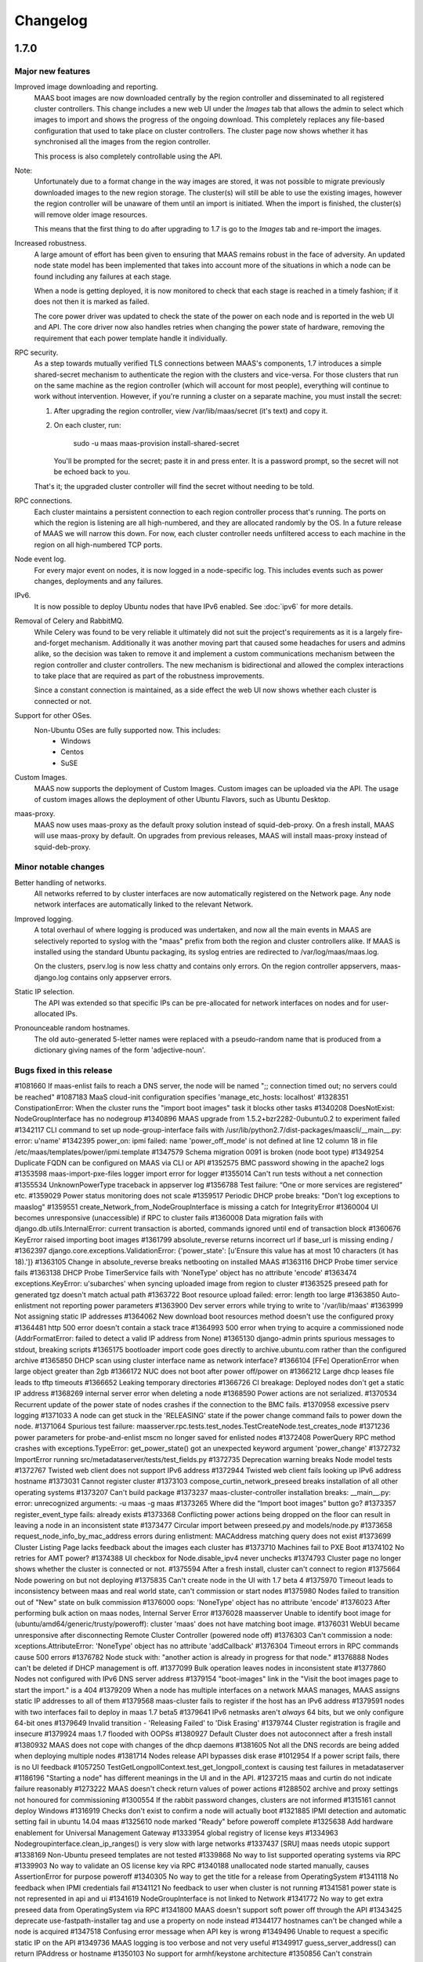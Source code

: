 =========
Changelog
=========

1.7.0
=====

Major new features
------------------

Improved image downloading and reporting.
  MAAS boot images are now downloaded centrally by the region controller
  and disseminated to all registered cluster controllers.  This change includes
  a new web UI under the `Images` tab that allows the admin to select
  which images to import and shows the progress of the ongoing download.
  This completely replaces any file-based configuration that used to take
  place on cluster controllers.  The cluster page now shows whether it has
  synchronised all the images from the region controller.

  This process is also completely controllable using the API.

Note:
  Unfortunately due to a format change in the way images are stored, it
  was not possible to migrate previously downloaded images to the new region
  storage.  The cluster(s) will still be able to use the existing images,
  however the region controller will be unaware of them until an import
  is initiated.  When the import is finished, the cluster(s) will remove
  older image resources.

  This means that the first thing to do after upgrading to 1.7 is go to the
  `Images` tab and re-import the images.

Increased robustness.
  A large amount of effort has been given to ensuring that MAAS remains
  robust in the face of adversity.  An updated node state model has been
  implemented that takes into account more of the situations in which a
  node can be found including any failures at each stage.

  When a node is getting deployed, it is now monitored to check that each
  stage is reached in a timely fashion; if it does not then it is marked
  as failed.

  The core power driver was updated to check the state of the power on each
  node and is reported in the web UI and API.  The core driver now also
  handles retries when changing the power state of hardware, removing the
  requirement that each power template handle it individually.

RPC security.
  As a step towards mutually verified TLS connections between MAAS's
  components, 1.7 introduces a simple shared-secret mechanism to
  authenticate the region with the clusters and vice-versa. For those
  clusters that run on the same machine as the region controller (which
  will account for most people), everything will continue to work
  without intervention. However, if you're running a cluster on a
  separate machine, you must install the secret:

  1. After upgrading the region controller, view /var/lib/maas/secret
     (it's text) and copy it.

  2. On each cluster, run:

       sudo -u maas maas-provision install-shared-secret

     You'll be prompted for the secret; paste it in and press enter. It
     is a password prompt, so the secret will not be echoed back to you.

  That's it; the upgraded cluster controller will find the secret
  without needing to be told.

RPC connections.
  Each cluster maintains a persistent connection to each region
  controller process that's running. The ports on which the region is
  listening are all high-numbered, and they are allocated randomly by
  the OS. In a future release of MAAS we will narrow this down. For now,
  each cluster controller needs unfiltered access to each machine in the
  region on all high-numbered TCP ports.

Node event log.
  For every major event on nodes, it is now logged in a node-specific log.
  This includes events such as power changes, deployments and any failures.

IPv6.
  It is now possible to deploy Ubuntu nodes that have IPv6 enabled.
  See :doc:`ipv6` for more details.

Removal of Celery and RabbitMQ.
  While Celery was found to be very reliable it ultimately did not suit
  the project's requirements as it is a largely fire-and-forget mechanism.
  Additionally it was another moving part that caused some headaches for
  users and admins alike, so the decision was taken to remove it and implement
  a custom communications mechanism between the region controller and cluster
  controllers.  The new mechanism is bidirectional and allowed the complex
  interactions to take place that are required as part of the robustness
  improvements.

  Since a constant connection is maintained, as a side effect the web UI now
  shows whether each cluster is connected or not.

Support for other OSes.
  Non-Ubuntu OSes are fully supported now. This includes:
   - Windows
   - Centos
   - SuSE

Custom Images.
  MAAS now supports the deployment of Custom Images. Custom images can be
  uploaded via the API. The usage of custom images allows the deployment of
  other Ubuntu Flavors, such as Ubuntu Desktop.

maas-proxy.
  MAAS now uses maas-proxy as the default proxy solution instead of
  squid-deb-proxy. On a fresh install, MAAS will use maas-proxy by default.
  On upgrades from previous releases, MAAS will install maas-proxy instead of
  squid-deb-proxy.

Minor notable changes
---------------------

Better handling of networks.
  All networks referred to by cluster interfaces are now automatically
  registered on the Network page.  Any node network interfaces are
  automatically linked to the relevant Network.

Improved logging.
  A total overhaul of where logging is produced was undertaken, and now
  all the main events in MAAS are selectively reported to syslog with the
  "maas" prefix from both the region and cluster controllers alike.  If MAAS
  is installed using the standard Ubuntu packaging, its syslog entries are
  redirected to /var/log/maas/maas.log.

  On the clusters, pserv.log is now less chatty and contains only errors.
  On the region controller appservers, maas-django.log contains only appserver
  errors.

Static IP selection.
 The API was extended so that specific IPs can be pre-allocated for network
 interfaces on nodes and for user-allocated IPs.

Pronounceable random hostnames.
 The old auto-generated 5-letter names were replaced with a pseudo-random
 name that is produced from a dictionary giving names of the form
 'adjective-noun'.

Bugs fixed in this release
--------------------------
#1081660    If maas-enlist fails to reach a DNS server, the node will be named ";; connection timed out; no servers could be reached"
#1087183    MaaS cloud-init configuration specifies 'manage_etc_hosts: localhost'
#1328351    ConstipationError: When the cluster runs the "import boot images" task it blocks other tasks
#1340208    DoesNotExist: NodeGroupInterface has no nodegroup
#1340896    MAAS upgrade from 1.5.2+bzr2282-0ubuntu0.2 to experiment failed
#1342117    CLI command to set up node-group-interface fails with /usr/lib/python2.7/dist-packages/maascli/__main__.py: error: u'name'
#1342395    power_on: ipmi failed: name 'power_off_mode' is not defined at line 12 column 18 in file /etc/maas/templates/power/ipmi.template
#1347579    Schema migration 0091 is broken (node boot type)
#1349254    Duplicate FQDN can be configured on MAAS via CLI or API
#1352575    BMC password showing in the apache2 logs
#1353598    maas-import-pxe-files logger import error for logger
#1355014    Can't run tests without a net connection
#1355534    UnknownPowerType traceback in appserver log
#1356788    Test failure: “One or more services are registered” etc.
#1359029    Power status monitoring does not scale
#1359517    Periodic DHCP probe breaks: "Don't log exceptions to maaslog"
#1359551    create_Network_from_NodeGroupInterface is missing a catch for IntegrityError
#1360004    UI becomes unresponsive (unaccessible) if RPC to cluster fails
#1360008    Data migration fails with django.db.utils.InternalError: current transaction is aborted, commands ignored until end of transaction block
#1360676    KeyError raised importing boot images
#1361799    absolute_reverse returns incorrect url if base_url is missing ending /
#1362397    django.core.exceptions.ValidationError: {'power_state': [u'Ensure this value has at most 10 characters (it has 18).']}
#1363105    Change in absolute_reverse breaks netbooting on installed MAAS
#1363116    DHCP Probe timer service fails
#1363138    DHCP Probe TimerService fails with 'NoneType' object has no attribute 'encode'
#1363474    exceptions.KeyError: u'subarches' when syncing uploaded image from region to cluster
#1363525    preseed path for generated tgz doesn't match actual path
#1363722    Boot resource upload failed: error: length too large
#1363850    Auto-enlistment not reporting power parameters
#1363900    Dev server errors while trying to write to '/var/lib/maas'
#1363999    Not assigning static IP addresses
#1364062    New download boot resources method doesn't use the configured proxy
#1364481    http 500 error doesn't contain a stack trace
#1364993    500 error when trying to acquire a commissioned node (AddrFormatError: failed to detect a valid IP address from None)
#1365130    django-admin prints spurious messages to stdout, breaking scripts
#1365175    bootloader import code goes directly to archive.ubuntu.com rather than the configured archive
#1365850    DHCP scan using cluster interface name as network interface?
#1366104    [FFe] OperationError when large object greater than 2gb
#1366172    NUC does not boot after power off/power on
#1366212    Large dhcp leases file leads to tftp timeouts
#1366652    Leaking temporary directories
#1366726    CI breakage: Deployed nodes don't get a static IP address
#1368269    internal server error when deleting a node
#1368590    Power actions are not serialized.
#1370534    Recurrent update of the power state of nodes crashes if the connection to the BMC fails.
#1370958    excessive pserv logging
#1371033    A node can get stuck in the 'RELEASING' state if the power change command fails to power down the node.
#1371064    Spurious test failure: maasserver.rpc.tests.test_nodes.TestCreateNode.test_creates_node
#1371236    power parameters for probe-and-enlist mscm no longer saved for enlisted nodes
#1372408    PowerQuery RPC method crashes with exceptions.TypeError: get_power_state() got an unexpected keyword argument 'power_change'
#1372732    ImportError running src/metadataserver/tests/test_fields.py
#1372735    Deprecation warning breaks Node model tests
#1372767    Twisted web client does not support IPv6 address
#1372944    Twisted web client fails looking up IPv6 address hostname
#1373031    Cannot register cluster
#1373103    compose_curtin_network_preseed breaks installation of all other operating systems
#1373207    Can't build package
#1373237    maas-cluster-controller installation breaks: __main__.py: error: unrecognized arguments: -u maas -g maas
#1373265    Where did the “Import boot images” button go?
#1373357    register_event_type fails: already exists
#1373368    Conflicting power actions being dropped on the floor can result in leaving a node in an inconsistent state
#1373477    Circular import between preseed.py and models/node.py
#1373658    request_node_info_by_mac_address errors during enlistment: MACAddress matching query does not exist
#1373699    Cluster Listing Page lacks feedback about the images each cluster has
#1373710    Machines fail to PXE Boot
#1374102    No retries for AMT power?
#1374388    UI checkbox for Node.disable_ipv4 never unchecks
#1374793    Cluster page no longer shows whether the cluster is connected or not.
#1375594    After a fresh install, cluster can't connect to region
#1375664    Node powering on but not deploying
#1375835    Can't create node in the UI with 1.7 beta 4
#1375970    Timeout leads to inconsistency between maas and real world state, can't commission or start nodes
#1375980    Nodes failed to transition out of "New" state on bulk commission
#1376000    oops: 'NoneType' object has no attribute 'encode'
#1376023    After performing bulk action on maas nodes, Internal Server Error
#1376028    maasserver Unable to identify boot image for (ubuntu/amd64/generic/trusty/poweroff): cluster 'maas' does not have matching boot image.
#1376031    WebUI became unresponsive after disconnecting Remote Cluster Controller (powered node off)
#1376303    Can't commission a node: xceptions.AttributeError: 'NoneType' object has no attribute 'addCallback'
#1376304    Timeout errors in RPC commands cause 500 errors
#1376782    Node stuck with: "another action is already in progress for that node."
#1376888    Nodes can't be deleted if DHCP management is off.
#1377099    Bulk operation leaves nodes in inconsistent state
#1377860    Nodes not configured with IPv6 DNS server address
#1379154    "boot-images" link in the "Visit the boot images page to start the import." is a 404
#1379209    When a node has multiple interfaces on a network MAAS manages, MAAS assigns static IP addresses to all of them
#1379568    maas-cluster fails to register if the host has an IPv6 address
#1379591    nodes with two interfaces fail to deploy in maas 1.7 beta5
#1379641    IPv6 netmasks aren't *always* 64 bits, but we only configure 64-bit ones
#1379649    Invalid transition - 'Releasing Failed' to 'Disk Erasing'
#1379744    Cluster registration is fragile and insecure
#1379924    maas 1.7 flooded with OOPSs
#1380927    Default Cluster does not autoconnect after a fresh install
#1380932    MAAS does not cope with changes of the dhcp daemons
#1381605    Not all the DNS records are being added when deploying multiple nodes
#1381714    Nodes release API bypasses disk erase
#1012954    If a power script fails, there is no UI feedback
#1057250    TestGetLongpollContext.test_get_longpoll_context is causing test failures in metadataserver
#1186196    "Starting a node" has different meanings in the UI and in the API.
#1237215    maas and curtin do not indicate failure reasonably
#1273222    MAAS doesn't check return values of power actions
#1288502    archive and proxy settings not honoured for commissioning
#1300554    If the rabbit password changes, clusters are not informed
#1315161    cannot deploy Windows
#1316919    Checks don't exist to confirm a node will actually boot
#1321885    IPMI detection and automatic setting fail in ubuntu 14.04 maas
#1325610    node marked "Ready" before poweroff complete
#1325638    Add hardware enablement for Universal Management Gateway
#1333954    global registry of license keys
#1334963    Nodegroupinterface.clean_ip_ranges() is very slow with large networks
#1337437    [SRU] maas needs utopic support
#1338169    Non-Ubuntu preseed templates are not tested
#1339868    No way to list supported operating systems via RPC
#1339903    No way to validate an OS license key via RPC
#1340188    unallocated node started manually, causes AssertionError for purpose poweroff
#1340305    No way to get the title for a release from OperatingSystem
#1341118    No feedback when IPMI credentials fail
#1341121    No feedback to user when cluster is not running
#1341581    power state is not represented in api and ui
#1341619    NodeGroupInterface is not linked to Network
#1341772    No way to get extra preseed data from OperatingSystem via RPC
#1341800    MAAS doesn't support soft power off through the API
#1343425    deprecate use-fastpath-installer tag and use a property on node instead
#1344177    hostnames can't be changed while a node is acquired
#1347518    Confusing error message when API key is wrong
#1349496    Unable to request a specific static IP on the API
#1349736    MAAS logging is too verbose and not very useful
#1349917    guess_server_address() can return IPAddress or hostname
#1350103    No support for armhf/keystone architecture
#1350856    Can't constrain acquisition of nodes by not having a tag
#1350948    IPMI power template treats soft as an option rather than a command
#1354014    clusters should sync boot images from the region
#1356490    Metadataserver api needs tests for _store_installing_results
#1356780    maaslog items are logged twice
#1356880    MAAS shouldn't allow changing the hostname of a deployed node
#1357071    When a power template fails, the content of the event from the node event log is not readable (it contains the whole template)
#1357685    docs/bootsources.rst:: WARNING: document isn't included in any toctree
#1357714    Virsh power driver does not seem to work at all
#1358177    maas-region-admin requires root privileges [docs]
#1358337    [docs] MAAS documentation suggests to execute 'juju --sync-tools'
#1358829    IPMI power query fails when trying to commit config changes
#1358859    Commissioning output xml is hard to understand, would be nice to have yaml as an output option.
#1359169    MAAS should handle invalid consumers gracefully
#1359822    Gateway is missing in network definition
#1361897    exceptions in PeriodicImageDownloadService will cause it to stop running
#1361941    erlang upgrade makes maas angry
#1361967    NodePowerMonitorService has no tests
#1363913    Impossible to remove last MAC from network in UI
#1364228    Help text for node hostname is wrong
#1364591    MAAS Archive Mirror does not respect non-default port
#1364617    ipmipower returns a zero exit status when password invalid
#1364713    selenium test will not pass with new Firefox
#1365616    Non-admin access to cluster controller config
#1365619    DNS should be an optional field in the network definition
#1365722    NodeStateViolation when commissioning
#1365742    Logged OOPS ... NoSuchEventType: Event type with name=NODE_POWER_ON_FAILED could not be found.
#1365776    commissioning results view for a node also shows installation results
#1366812    Old boot resources are not being removed on clusters
#1367455    MAC address for node's IPMI is reversed looked up to yield IP address using case sensitive comparison
#1368398    Can't mark systems that 'Failed commissioning' as 'Broken'
#1368916    No resources found in Simplestreams repository
#1370860    Node power monitor doesn't cope with power template answers other than "on" or "off"
#1370887    No event is registered on a node for when the power monitor sees a problem
#1371663    Node page Javascript crashes when there is no lshw output to display yet
#1371763    Need to use RPC for validating license key.
#1372974    No "installation complete" event
#1373272    "No boot images are available.…" message doesn't disappear when images are imported
#1373580    [SRU] Glen m700 cartridge list as ARM64/generic after enlist
#1373723    Releasing a node without power parameters ends up in not being able to release a node
#1373727    PXE node event logs provide too much info
#1373900    New install of MAAS can't download boot images
#1374153    Stuck in "power controller problem"
#1374321    Internal server error when attempting to perform an action when the cluster is down
#1375360    Automatic population of managed networks for eth1 and beyond
#1375427    Need to remove references to older import images button
#1375647    'static-ipaddresses' capability in 1.6 not documented.
#1375681    "Importing images . . .​" message on the image page never disappears
#1375953    bootsourcecache is not refreshed when sources change
#1376016    MAAS lacks a setting for the Simple Streams Image repository location
#1376481    Wrong error messages in UI
#1376620    maas-url config question doesn't make clear that localhost won't do
#1376990    Elusive JavaScript lint
#1378366    When there are no images, clusters should show that there
#1378527    Images UI doesn't handle HWE images
#1378643    Periodic test failure for compose_curtin_network_preseed_for
#1378837    "Abort operation" action name is vague and misleading
#1378910    Call the install log 'install log' rather than 'curtin log'
#1379401    Race in EventManager.register_event_and_event_type
#1379816    disable_ipv4 has a default setting on the cluster, but it's not visible
#1380470    Event log says node was allocated but doesn't say to *whom*
#1380805    uprade from 1.5.4 to 1.7 overwrote my cluster name
#1381007    "Acquire and start node" button appears on node page for admins who don't own an allocated but unstarted node
#1381213    mark_fixed should clear the osystem and distro_series fields
#1381747    APIRPCErrorsMiddleware isn't installed
#1381796    license_key is not given in the curtin_userdata preseed for Windows
#1172773    Web UI has no indication of image download status.
#1233158    no way to get power parameters in api
#1319854    `maas login` tells you you're logged in successfully when you're not
#1351451    Impossible to release a BROKEN node via the API.
#1361040    Weird log message: "Power state has changed from unknown to connection timeout."
#1366170    Node Event log doesn't currently display anything apart from power on/off
#1368480    Need API to gather image metadata across all of MAAS
#1370306    commissioning output XML and YAML tabs are not vertical
#1371122    WindowsBootMethod request pxeconfig from API for every file
#1376030    Unable to get RPC connection for cluster 'maas' <-- 'maas' is the DNS zone name
#1378358    Missing images warning should contain a link to images page
#1281406    Disk/memory space on Node edit page have no units
#1299231    MAAS DHCP/DNS can't manage more than a /16 network
#1357381    maas-region-admin createadmin shows error if not params given
#1357686    Caching in get_worker_user() looks like premature optimisation
#1358852    Tons of Linking <mac address> to <cluster interface> spam in log
#1359178    Docs - U1 still listed for uploading data
#1359947    Spelling Errors/Inconsistencies with MAAS Documentation
#1365396    UI: top link to “<name> MAAS” only appears on some pages
#1365591    "Start node" UI button does not allocate node before starting in 1.7
#1365603    No "stop node" button on the page of a node with status "failed deployment"
#1371658    Wasted space in the "Discovery data" section of the node page
#1376393    powerkvm boot loader installs even when not needed
#1376956    commissioning results page with YAML/XML output tabs are not centered on page.
#1287224    MAAS random generated hostnames are not pronounceable
#1348364    non-maas managed subnets cannot query maas DNS
#1381543    Disabling Disk Erasing with node in 'Failed Erasing' state leads to Invalid transition: Failed disk erasing -> Ready.

1.6.1
=====

Bug fix update
--------------

- Auto-link node MACs to Networks (LP: #1341619)
  MAAS will now auto-create a Network from a cluster interface, and
  if an active lease exists for a node's MAC then it will be linked to
  that Network.


1.6.0
=====

Special notice:
  Cluster interfaces now have static IP ranges in order to give nodes stable
  IP addresses.  You need to set the range in each interface to turn on this
  feature.  See below for details.


Major new features
------------------

IP addresses overhaul.
  This release contains a total reworking of IP address allocation.  You can
  now define a separate "static" range in each cluster interface configuration
  that is separate from the DHCP server's dynamic range.  Any node in use by
  a user will receive an IP address from the static range that is guaranteed
  not to change during its allocated lifetime.  Previously, this was at the
  whim of the DHCP server despite MAAS placing host maps in its configuration.

  Currently, dynamic IP addresses will continue to receive DNS entries so as
  to maintain backward compatibility with installations being upgraded from
  1.5.  However, this will be changed in a future release to only give
  DNS entries to static IPs.

  You can also use the API to `reserve IP addresses`_ on a per-user basis.

.. _reserve IP addresses: http://maas.ubuntu.com/docs1.6/api.html#ip-addresses

Support for additional OSes.
  MAAS can now install operating systems other than Ubuntu on nodes.
  Preliminary beta support exists for CentOS and SuSE via the `Curtin`_ "fast"
  installer.  This has not been thoroughly tested yet and has been provided
  in case anyone finds this useful and is willing to help find and report bugs.


Minor notable changes
---------------------

DNS entries
  In 1.5 DNS entries for nodes were a CNAME record.  As of 1.6, they are now
  all "A" records, which allows for reliable reverse look-ups.

  Only nodes that are allocated to a user and started will receive "A" record
  entries.  Unallocated nodes no longer have DNS entries.

Removal of bootresources.yaml
  The bootresources.yaml file, which had to be configured separately on each
  cluster controller, is no longer in use.  Instead, the configuration for
  which images to download is now held by the region controller, and defaults
  to downloading all images for LTS releases.  A `rudimentary API`_ is
  available to manipulate this configuration.

.. _rudimentary API: http://maas.ubuntu.com/docs1.6/api.html#boot-source

Fast installer is now the default
  Prevously, the slower Debian installer was used by default.  Any newly-
  enlisted nodes will now use the newer `fast installer`_.  Existing nodes
  will keep the installer setting that they already have.

.. _fast installer: https://launchpad.net/curtin


Bugs fixed in this release
--------------------------
#1307779    fallback from specific to generic subarch broken
#1310082    d-i with precise+hwe-s stops at "Architecture not supported"
#1314174    Autodetection of the IPMI IP address fails when the 'power_address'
of the power parameters is empty.
#1314267    MAAS dhcpd will re-issue leases for nodes
#1317675    Exception powering down a virsh machine
#1322256    Import boot resources failing to verify keyring
#1322336    import_boot_images crashes with KeyError on 'keyring'
#1322606    maas-import-pxe-files fails when run from the command line
#1324237    call_and_check does not report error output
#1328659    import_boot_images task fails on utopic
#1332596    AddrFormatError: failed to detect a valid IP address from None execu
ting upload_dhcp_leases task
#1250370    "sudo maas-import-ephemerals" steps on ~/.gnupg/pubring.gpg
#1250435    CNAME record leaks into juju's private-address, breaks host based ac
cess control
#1305758    Import fails while writing maas.meta: No such file or directory
#1308292    Unhelpful error when re-enlisting a previously enlisted node
#1309601    maas-enlist prints "successfully enlisted" even when enlistment fail
s.
#1309729    Fast path installer is not the default
#1310844    find_ip_via_arp() results in unpredictable, and in some cases, incor
rect IP addresses
#1310846    amt template gives up way too easily
#1312863    MAAS fails to detect SuperMicro-based server's power type
#1314536    Copyright date in web UI is 2012
#1315160    no support for different operating systems
#1316627    API needed to allocate and return an extra IP for a container
#1323291    Can't re-commission a commissioning node
#1324268    maas-cli 'nodes list' or 'node read <system_id>' doesn't display the
 osystem or distro_series node fields
#1325093    install centos using curtin
#1325927    YUI.Array.each not working as expected
#1328656    MAAS sends multiple stop_dhcp_server tasks even though there's no dh
cp server running.
#1331139    IP is inconsistently capitalized on the 'edit a cluster interface' p
age
#1331148    When editing a cluster interface, last 3 fields are unintuitive
#1331165    Please do not hardcode the IP address of Canonical services into MAAS managed DHCP configs
#1338851    Add MAAS arm64/xgene support
#1307693    Enlisting a SeaMicro or Virsh chassis twice will not replace the missing entries
#1311726    No documentation about the supported power types and the related power parameters
#1331982    API documentation for nodegroup op=details missing parameter
#1274085    error when maas can't meet juju constraints is confusing and not helpful
#1330778    MAAS needs support for managing nodes via the Moonshot HP iLO Chassis Manager CLI
#1337683    The API client MAASClient doesn't encode list parameters when doing a GET
#1190986    ERROR Nonce already used
#1342135    Allow domains to be used for NTP server configuration, not just IPs
#1337437    Allow 14.10 Utopic Unicorn as a deployable series
#1350235    Package fails to install when the default route is through an aliased/tagged interface
#1353597    PowerNV: format_bootif should make sure mac address is all lowercase

1.5.3
=====

Bug fix update
--------------

 - Reduce number of celery tasks emitted when updating a cluster controller
   (LP: #1324944)
 - Fix VirshSSH template which was referencing invalid attributes
   (LP: #1324966)
 - Fix a start up problem where a database lock was being taken outside of
   a transaction (LP: #1325759)
 - Reformat badly formatted Architecture error message (LP: #1301465)
 - Final changes to support ppc64el (now known as PowerNV) (LP: #1315154)


1.5.2
=====

Minor feature changes
---------------------

Boot resource download changes.
  Further to the work done in the 1.5 (Ubuntu 14.04) release, MAAS no
  longer stores the configuration for downloading boot resources in
  ``/etc/maas/bootresources.yaml``; this file is now obsolete. The
  sources list is now stored on the region controller and passed to the
  cluster controller when the job to download boot resources is started.
  It is still possible to pass a list of sources to
  ``maas-import-pxe-files`` when running the script manually.


1.5.1
=====

Bug fix update
--------------

For full details see https://launchpad.net/maas/+milestone/1.5.1

#1303915    Powering SM15k RESTAPI v2.0 doesn't force PXE boot
#1307780    no armhf commissioning template
#1310076    lost connectivity to a node when using fastpath-installer with precise+hwe-s
#1310082    d-i with precise+hwe-s stops at "Architecture not supported"
#1311151    MAAS imports Trusty's 'rc' images by default.
#1311433    REGRESSION: AttributeError: 'functools.partial' object has no attribute '__module__'
#1313556    API client blocks when deleting a resource
#1314409    parallel juju deployments race on the same maas
#1316396    When stopping a node from the web UI that was started from the API, distro_series is not cleared
#1298784    Vulnerable to user-interface redressing (e.g. clickjacking)
#1308772    maas has no way to specify alternate IP addresses for AMT template
#1300476    Unable to setup BMC/UCS user on Cisco B200 M3

1.5
===

(released in Ubuntu 14.04)

Major new features
------------------

Advanced Networking.
  MAAS will now support multiple managed network interfaces on a single
  cluster.  It will track networks (including tagged VLANs) to which each node
  is able to connect and provides this information in the API.  API clients may
  also use networking information in acquisition constraints when asking for a
  new node allocation.

  See :ref:`The full Networking documentation <networks>`.

Zones.
  A Zone is an arbitrary grouping of nodes.  MAAS now allows admins to define
  Zones, and place in them any of the region's nodes.  Once defined, API
  clients can use the zone name as acquisition constraints for new node
  allocations.

  See :doc:`physical-zones` for more detail.

Hardware Enablement Kernels.
  MAAS is now able to fetch and use hardware enablement kernels which allow
  kernels for newer Ubuntu releases to be used on older releases.

  See :doc:`hardware-enablement-kernels`

Minor feature changes
---------------------

Maas-Test.
  A new project `maas-test`_ was created to put a piece of hardware through MAAS's
  test suite to see if it's suitable for use in MAAS, and optionally report the results
  to a bug in Launchpad's maas-test project.

.. _maas-test: https://launchpad.net/maas-test/

IPMI improvements.
  Many improvements were made to IPMI handling, including better detection
  during enlistment.  Many IPMI-based systems that previously failed to work
  with MAAS will now work correctly.

Completion of image downloading changes.
  Further to the work done in the 1.4 (Ubuntu 13.10) release, MAAS now uses indexed
  "simplestreams" data published by Canonical to fetch not only the ephemeral
  images, but now also the kernels and ramdisks.  The resource download
  configuration is now in a new file ``/etc/maas/bootresources.yaml`` on
  each cluster controller.  All previous configuration files for image
  downloads are now obsolete.  The new file will be pre-configured based on
  images that are already present on the cluster.

  This change also enables end-users to provide their own simplestreams data
  and thusly their own custom images.

Cluster-driven hardware availability.
  When adding or editing node hardware in the region controller, MAAS will
  contact the relevant cluster controller to validate the node's settings.
  As of release, the only validation made is the architecture and the power
  settings.  Available architectures are based on which images have been
  imported on the cluster.  In the future, this will enable new cluster
  controllers to be added that contain drivers for new hardware without
  restarting the region controller.

Seamicro hardware.
  MAAS now supports the Seamicro 15000 hardware for power control and API-based
  enlistment.

AMT.
  MAAS now supports power control using `Intel AMT`_.

.. _Intel AMT: http://www.intel.com/content/www/us/en/architecture-and-technology/intel-active-management-technology.html

DNS forwarders.
  In MAAS's settings it's now possible to configure an upstream DNS, which will
  be set in the bind daemon's 'forwarders' option.

Foreign DHCP servers.
  MAAS detects and shows you if any other DHCP servers are active on the
  networks that are on the cluster controller.

Commissioning Results.
  A node's commissioning results are now shown in the UI.

Renamed commands.
  ``maas`` is renamed to ``maas-region-admin``.  ``maas-cli`` is now just
  ``maas``.


Bugs fixed in this release
--------------------------
For full details see https://launchpad.net/maas/+milestone/14.04

#1227035 If a template substitution fails, the appserver crashes

#1255479    MaaS Internal Server Error 500 while parsing tags with namespaces in definition upon commissioning

#1269648    OAuth unauthorised errors mask the actual error text

#1270052    Adding an SSH key fails due to a UnicodeDecodeError

#1274024    kernel parameters are not set up in the installed OS's grub cfg

#1274190    periodic_probe_dhcp task raises IOError('No such device')

#1274912    Internal server error when trying to stop a node with no power type

#1274926    A node's nodegroup is autodetected using the request's IP even when the request is a manual

#1278895    When any of the commissioning scripts fails, the error reported contains the list of the scripts that *didn't* fail

#1279107    maas_ipmi_autodetect.py ignores command failures

#1282828    Almost impossible to provide a valid nodegroup ID when enlisting new node on API

#1283114    MAAS' DHCP server is not stopped when the number of managed interfaces is zero

#1285244    Deleting a node sometimes fails with omshell error

#1285607    maas_ipmi_autodetect mistakes empty slot for taken slot

#1287274    On OCPv3 Roadrunner, maas_ipmi_autodetect fails because LAN Channel settings can't be changed

#1287512    OCPv3 roadrunner detects IPMI as 1.5

#1289456    maas IPMI user creation fails on some DRAC systems

#1290622    report_boot_images does not remove images that were deleted from the cluster

#1293676    internal server error when marking nodes as using fast-path installer

#1300587    Cloud-archive selection widget is obsolete

#1301809    Report boot images no directory traceback

#1052339    MAAS only supports one "managed" (DNS/DHCP) interface per cluster controller.

#1058126    maas dbshell stacktraces in package

#1064212    If a machine is booted manually when in status "Declared" or "Ready", TFTP server tracebacks

#1073460    Node-specific kernel and ramdisk is not possible

#1177932    Unable to select which pxe files to download by both series and architecture.

#1181334    i386 required to install amd64

#1184589    When external commands, issued by MAAS, fail, the log output does not give any information about the failure.

#1187851    Newline added to end of files obtained with maas-cli

#1190986    ERROR Nonce already used

#1191735    TFTP server not listening on all interfaces

#1210393    MAAS ipmi fails on OCPv3 Roadrunner

#1228205    piston hijacks any TypeError raised by MAAS

#1234880    HP ilo4 consoles default to autodetect protocol, which doesn't work

#1237197    No scheduled job for images download

#1238284    multiple ip address displayed for a node

#1243917    'maas createsuperuser' errors out if no email address is entered.

#1246531    dhcpd.conf not updated when user hits "Save cluster controller"

#1246625    The power parameters used by the virsh power template are inconsistent.

#1247708    Cluster interface shows up with no interface name

#1248893    maas-cli listing nodes filtered by hostname doesn't work

#1249435    kernel options not showing up in WebUI and not being passed at install time to one node

#1250410    Search box renders incorrectly in Firefox

#1268795    unable to automatically commission Cisco UCS server due to BMC user permissions

#1270131    1 CPU when there are multiple cores on Intel NUC

#1271056    API call for listing nodes filtered by zone

#1273650    Fastpath installer does not pick up package mirror settings from MAAS

#1274017    MAAS new user creation requires E-Mail address, throws wrong error when not provided

#1274465    Network identity shows broadcast address instead of the network's address

#1274499    dhcp lease rollover causes loss of access to management IP

#1275643    When both IPMI 1.5 and 2.0 are available, MAAS should use 2.0

#1279304    Node commissioning results are not displayed in the UI

#1279728    Storage capacity isn't always detected

#1287964    MAAS incorrectly detects / sets-up BMC information on Dell PowerEdge servers

#1292491    pserv traceback when region controller not yet ready

#1293661    cannot use fast path installer to deploy other than trusty

#1294302    fast installer fails to PXE boot on armhf/highbank

#1295035    The UI doesn't display the list of available boot images

#1297814    MAAS does not advertise its capabilities

#1298790    Logout page vulnerable to CSRF

#1271189    support switching image streams in import ephemerals

#1287310    hard to determine valid values for power parameters

#1272014    MAAS prompts user to run `maas createadmin`; instead of `maas createsuperuser`

#1108319    maascli could have a way to tell which cluster controllers don't have the pxe files


1.4
===

(released in Ubuntu 13.10)

Major new features
------------------

LLDP collection.
  MAAS now collects LLDP data on each node during its
  commissioning cycle.  The router to which the node is connected will have
  its MAC address parsed out of the data and made available for using as a
  placement constraint (passing connected_to or not_connected_to to the
  acquire() API call), or you can define tags using expressions such as
  ``//lldp:chassis/lldp:id[@type="mac"]/text() = "20:4e:7f:94:2e:10"``
  which would tag nodes with a router using that MAC address.

New faster installer for nodes.
  MAAS will now make use of the new Curtin_ installer which is much quicker
  than the old Debian Installer process.  Typically an installation now
  takes a couple of minutes instead of upwards of 10 minutes.  To have a node
  use the faster installer, add the ``use-fastpath-installer`` tag to it,
  or click the "Use the fast installer" button on the node page.

.. _Curtin: https://launchpad.net/curtin

More extensible templates for DHCP, power control, PXE and DNS.
  Templates supplied for these activities are now all in their own template
  file that is customisable by the user.  The files now generally live under
  /etc/maas/ rather than embedded in the code tree itself.

Minor feature changes
---------------------

Reworked ephemeral downloading
  While there is no end-user visible change, the ephemeral image download
  process is now driven by a data stream published by Canonical at
  http://maas.ubuntu.com/images/streams. In the future this will allow end
  users to use their own customised images by creating their own stream.
  The configuration for this is now also part of ``pserv.yaml``, obsoleting
  the maas_import_ephemerals configuration file.  The config will be auto-
  migrated on the first run of the ``maas-import-ephemerals`` script.

Improved maas-cli support
  Users can now manage their SSH keys and API credentials via the maas-cli
  tool.

Django 1.5
  MAAS is updated to work with Django 1.5

HP Moonshot Systems support.
  MAAS can now manage HP Moonshot Systems as any other hardware. However,
  in order for MAAS to power manage these systems, it requires the user
  to manually specify the iLO credentials before the enlistment process
  begins. This can be done in the ``maas_moonshot_autodetect.py``
  template under ``/etc/maas/templates/commissioning-user-data/snippets/``.

Bugs fixed in this release
--------------------------
#1039513  maas-import-pxe-files doesn't cryptographically verify what
it downloads

#1158425  maas-import-pxe-files sources path-relative config

#1204507  MAAS rejects empty files

#1208497  netboot flag defaults to 'true' on upgrade, even for allocated
nodes

#1227644  Releasing a node using the API errors with "TypeError:
00:e0:81:dd:d1:0b is not JSON serializable"

#1234853  MAAS returns HTTP/500 when adding a second managed interface
to cluster controller

#971349  With 100% of nodes in 'declared' state, pie chart is white on white

#974035  Node listing does not support bulk operations

#1045725  SAY clauses in PXE configs are being evaluated as they're
encountered, not when the label is branched to

#1054518  distro_series can be None or ""

#1064777  If a node's IP address is known, it's not shown anywhere

#1084807  Users are editing the machine-generated dhcpd.conf

#1155607  Conflict between "DNS zone name" in Cluster controller and
"Default domain for new nodes" in settings

#1172336  MAAS server reference to AvahiBoot wiki page that does not exist

#1185160  no way to see what user has a node allocated

#1202314  Discrepancy between docs and behavior

#1206222  Documentation Feedback and Site suggestions

#1209039  Document that MAAS requires 'portfast' on switch ports connected
to nodes

#1215750  No way of tracing/debugging http traffic content in the appserver.

#1223157  start_commissioning needlessly sets owner on commissioning nodes

#1227081  Error in apache's log "No handlers could be found for logger
"maasserver""

#1233069  maas-import-pxe-files fails when md5 checksums can't be downloaded

#1117415  maas dhcp responses do not have domain-name or domain-search

#1136449  maas-cli get-config and set-config documentation

#1175405  Pie chart says "deployed" which is inconsistent with the node
list's "allocated"

#1233833  Usability: deleting nodes is too easy

#1185897  expose ability to re-commission node in api and cli

#997092  Can't delete allocated node even if owned by self

